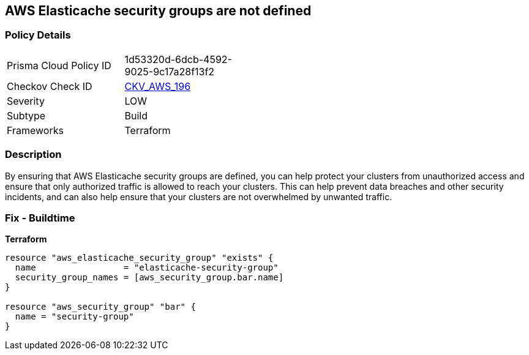 == AWS Elasticache security groups are not defined


=== Policy Details
[width=45%]
[cols="1,1"]
|=== 
|Prisma Cloud Policy ID 
| 1d53320d-6dcb-4592-9025-9c17a28f13f2

|Checkov Check ID 
| https://github.com/bridgecrewio/checkov/tree/master/checkov/terraform/checks/resource/aws/ElasticacheHasSecurityGroup.py[CKV_AWS_196]

|Severity
|LOW

|Subtype
|Build

|Frameworks
|Terraform

|=== 



=== Description

By ensuring that AWS Elasticache security groups are defined, you can help protect your clusters from unauthorized access and ensure that only authorized traffic is allowed to reach your clusters.
This can help prevent data breaches and other security incidents, and can also help ensure that your clusters are not overwhelmed by unwanted traffic.

=== Fix - Buildtime


*Terraform* 




[source,go]
----
resource "aws_elasticache_security_group" "exists" {
  name                 = "elasticache-security-group"
  security_group_names = [aws_security_group.bar.name]
}

resource "aws_security_group" "bar" {
  name = "security-group"
}
----
